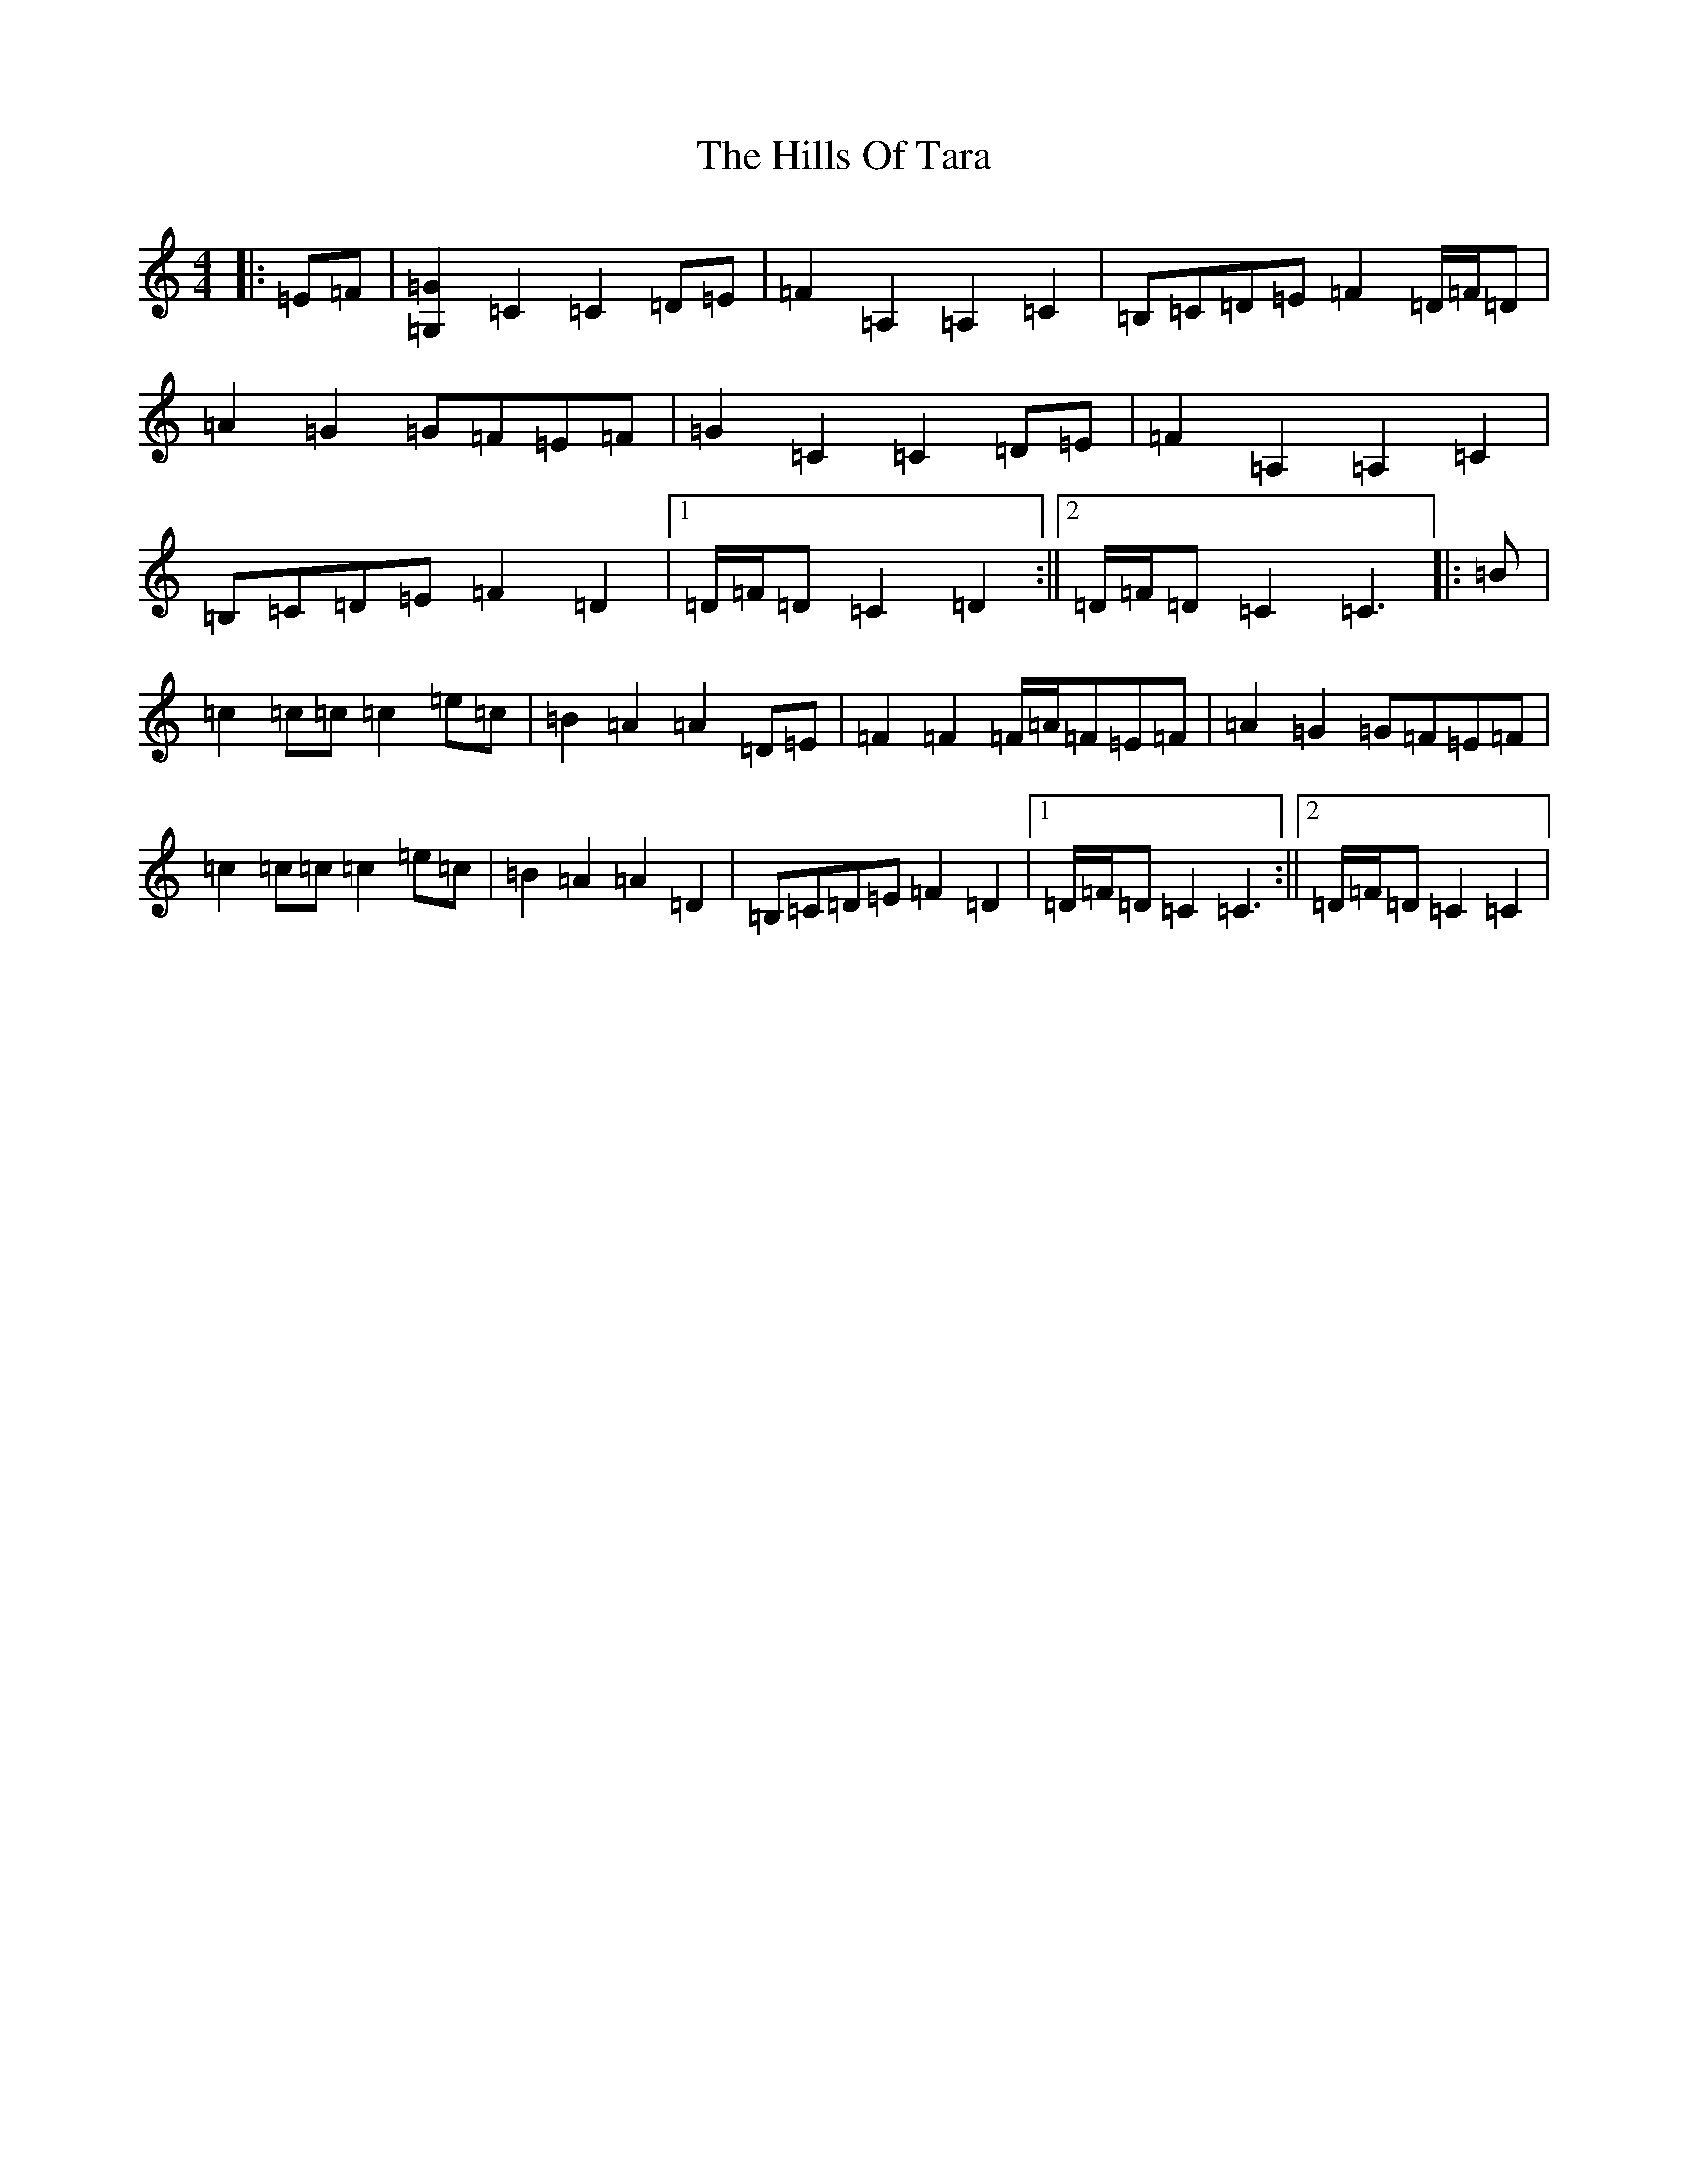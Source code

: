 X: 9170
T: Hills Of Tara, The
S: https://thesession.org/tunes/2998#setting16155
Z: G Major
R: barndance
M:4/4
L:1/8
K: C Major
|:=E=F|[=G2=G,2]=C2=C2=D=E|=F2=A,2=A,2=C2|=B,=C=D=E=F2=D/2=F/2=D|=A2=G2=G=F=E=F|=G2=C2=C2=D=E|=F2=A,2=A,2=C2|=B,=C=D=E=F2=D2|1=D/2=F/2=D=C2=D2:||2=D/2=F/2=D=C2=C3|:=B|=c2=c=c=c2=e=c|=B2=A2=A2=D=E|=F2=F2=F/2=A/2=F=E=F|=A2=G2=G=F=E=F|=c2=c=c=c2=e=c|=B2=A2=A2=D2|=B,=C=D=E=F2=D2|1=D/2=F/2=D=C2=C3:||2=D/2=F/2=D=C2=C2|